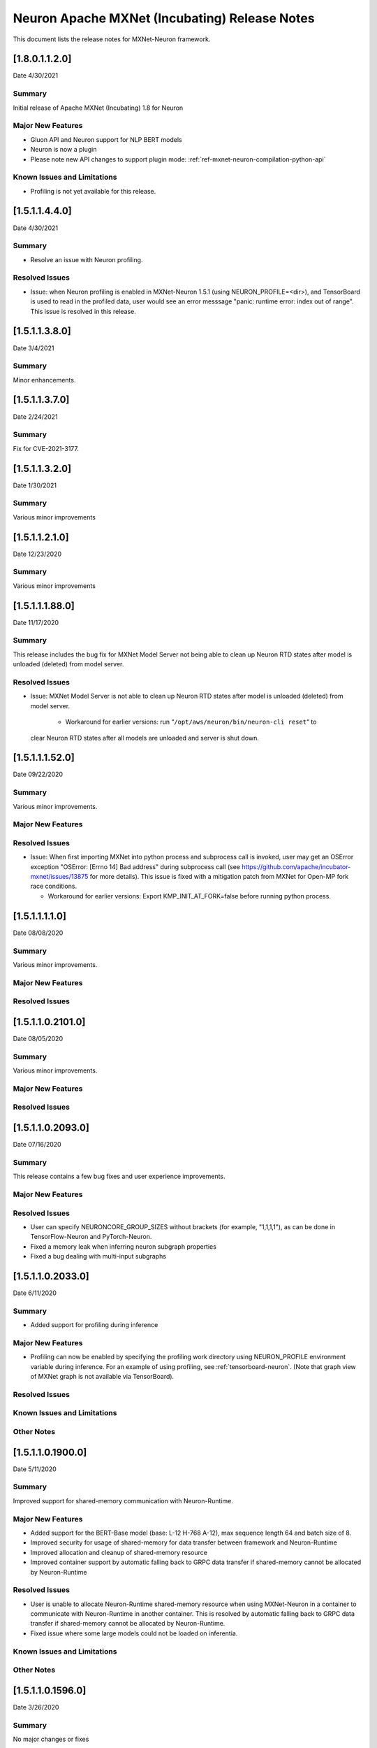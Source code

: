 .. _mxnet-neuron-rn:

Neuron Apache MXNet (Incubating) Release Notes
==============================================



This document lists the release notes for MXNet-Neuron framework.

[1.8.0.1.1.2.0]
^^^^^^^^^^^^^^^

Date 4/30/2021

Summary
-------

Initial release of Apache MXNet (Incubating) 1.8 for Neuron

Major New Features
------------------

- Gluon API and Neuron support for NLP BERT models

- Neuron is now a plugin

- Please note new API changes to support plugin mode: :ref:`ref-mxnet-neuron-compilation-python-api`

Known Issues and Limitations
----------------------------

- Profiling is not yet available for this release.

[1.5.1.1.4.4.0]
^^^^^^^^^^^^^^^

Date 4/30/2021

Summary
-------

- Resolve an issue with Neuron profiling.

Resolved Issues
---------------

- Issue: when Neuron profiling is enabled in MXNet-Neuron 1.5.1 (using NEURON_PROFILE=<dir>), and TensorBoard is used to read in the profiled data, user would see an error messsage "panic: runtime error: index out of range". This issue is resolved in this release.

[1.5.1.1.3.8.0]
^^^^^^^^^^^^^^^

Date 3/4/2021

Summary
-------

Minor enhancements.

[1.5.1.1.3.7.0]
^^^^^^^^^^^^^^^

Date 2/24/2021

Summary
-------

Fix for CVE-2021-3177.

[1.5.1.1.3.2.0]
^^^^^^^^^^^^^^^

Date 1/30/2021

Summary
-------

Various minor improvements

[1.5.1.1.2.1.0]
^^^^^^^^^^^^^^^

Date 12/23/2020

Summary
-------

Various minor improvements

[1.5.1.1.1.88.0]
^^^^^^^^^^^^^^^^

Date 11/17/2020

Summary
-------

This release includes the bug fix for MXNet Model Server not being able to clean up
Neuron RTD states after model is unloaded (deleted) from model server.

Resolved Issues
---------------

-  Issue: MXNet Model Server is not able to clean up Neuron RTD states
   after model is unloaded (deleted) from model server.

    -  Workaround for earlier versions: run “\ ``/opt/aws/neuron/bin/neuron-cli reset``\ “ to
   clear Neuron RTD states after all models are unloaded and server is
   shut down.

[1.5.1.1.1.52.0]
^^^^^^^^^^^^^^^^

Date 09/22/2020

Summary
-------

Various minor improvements.

Major New Features
------------------

Resolved Issues
---------------

-  Issue: When first importing MXNet into python process and subprocess
   call is invoked, user may get an OSError exception "OSError: [Errno
   14] Bad address" during subprocess call (see
   https://github.com/apache/incubator-mxnet/issues/13875 for more
   details). This issue is fixed with a mitigation patch from MXNet for
   Open-MP fork race conditions.

   -  Workaround for earlier versions: Export KMP_INIT_AT_FORK=false
      before running python process.

.. _1511110:

[1.5.1.1.1.1.0]
^^^^^^^^^^^^^^^

Date 08/08/2020

.. _summary-1:

Summary
-------

Various minor improvements.

.. _major-new-features-1:

Major New Features
------------------

.. _resolved-issues-1:

Resolved Issues
---------------

.. _1511021010:

[1.5.1.1.0.2101.0]
^^^^^^^^^^^^^^^^^^

Date 08/05/2020

.. _summary-2:

Summary
-------

Various minor improvements.

.. _major-new-features-2:

Major New Features
------------------

.. _resolved-issues-2:

Resolved Issues
---------------

.. _1511020930:

[1.5.1.1.0.2093.0]
^^^^^^^^^^^^^^^^^^

Date 07/16/2020

.. _summary-3:

Summary
-------

This release contains a few bug fixes and user experience improvements.

.. _major-new-features-3:

Major New Features
------------------

.. _resolved-issues-3:

Resolved Issues
---------------

-  User can specify NEURONCORE_GROUP_SIZES without brackets (for
   example, "1,1,1,1"), as can be done in TensorFlow-Neuron and
   PyTorch-Neuron.
-  Fixed a memory leak when inferring neuron subgraph properties
-  Fixed a bug dealing with multi-input subgraphs

.. _1511020330:

[1.5.1.1.0.2033.0]
^^^^^^^^^^^^^^^^^^

Date 6/11/2020

.. _summary-4:

Summary
-------

-  Added support for profiling during inference

.. _major-new-features-4:

Major New Features
------------------

-  Profiling can now be enabled by specifying the profiling work
   directory using NEURON_PROFILE environment variable during inference.
   For an example of using profiling, see :ref:`tensorboard-neuron`.
   (Note that graph view of MXNet graph is not available via
   TensorBoard).

.. _resolved-issues-4:

Resolved Issues
---------------

Known Issues and Limitations
----------------------------

Other Notes
-----------

.. _1511019000:

[1.5.1.1.0.1900.0]
^^^^^^^^^^^^^^^^^^

Date 5/11/2020

.. _summary-5:

Summary
-------

Improved support for shared-memory communication with Neuron-Runtime.

.. _major-new-features-5:

Major New Features
------------------

-  Added support for the BERT-Base model (base: L-12 H-768 A-12), max
   sequence length 64 and batch size of 8.
-  Improved security for usage of shared-memory for data transfer
   between framework and Neuron-Runtime
-  Improved allocation and cleanup of shared-memory resource
-  Improved container support by automatic falling back to GRPC data
   transfer if shared-memory cannot be allocated by Neuron-Runtime

.. _resolved-issues-5:

Resolved Issues
---------------

-  User is unable to allocate Neuron-Runtime shared-memory resource when
   using MXNet-Neuron in a container to communicate with Neuron-Runtime
   in another container. This is resolved by automatic falling back to
   GRPC data transfer if shared-memory cannot be allocated by
   Neuron-Runtime.
-  Fixed issue where some large models could not be loaded on
   inferentia.

.. _known-issues-and-limitations-1:

Known Issues and Limitations
----------------------------

.. _other-notes-1:

Other Notes
-----------

.. _1511015960:

[1.5.1.1.0.1596.0]
^^^^^^^^^^^^^^^^^^

Date 3/26/2020

.. _summary-6:

Summary
-------

No major changes or fixes

.. _major-new-features-6:

Major New Features
------------------

.. _resolved-issues-6:

Resolved Issues
---------------

.. _known-issues-and-limitations-2:

Known Issues and Limitations
----------------------------

.. _other-notes-2:

Other Notes
-----------

.. _1511014980:

[1.5.1.1.0.1498.0]
^^^^^^^^^^^^^^^^^^

Date 2/27/2020

.. _summary-7:

Summary
-------

No major changes or fixes.

.. _major-new-features-7:

Major New Features
------------------

.. _resolved-issues-7:

Resolved Issues
---------------

The issue(s) below are resolved:

-  Latest pip version 20.0.1 breaks installation of MXNet-Neuron pip
   wheel which has py2.py3 in the wheel name.

.. _known-issues-and-limitations-3:

Known Issues and Limitations
----------------------------

-  User is unable to allocate Neuron-Runtime shared-memory resource when
   using MXNet-Neuron in a container to communicate with Neuron-Runtime
   in another container. To work-around, please set environment variable
   NEURON_RTD_USE_SHM to 0.

.. _other-notes-3:

Other Notes
-----------

.. _1511014010:

[1.5.1.1.0.1401.0]
^^^^^^^^^^^^^^^^^^

Date 1/27/2020

.. _summary-8:

Summary
-------

No major changes or fixes.

.. _major-new-features-8:

Major New Features
------------------

.. _resolved-issues-8:

Resolved Issues
---------------

-  The following issue is resolved when the latest multi-model-server
   with version >= 1.1.0 is used with MXNet-Neuron. You would still need
   to use "``/opt/aws/neuron/bin/neuron-cli reset``" to clear all Neuron
   RTD states after multi-model-server is exited:

   -  Issue: MXNet Model Server is not able to clean up Neuron RTD
      states after model is unloaded (deleted) from model server and
      previous workaround "``/opt/aws/neuron/bin/neuron-cli reset``" is
      unable to clear all Neuron RTD states.

.. _known-issues-and-limitations-4:

Known Issues and Limitations
----------------------------

-  Latest pip version 20.0.1 breaks installation of MXNet-Neuron pip
   wheel which has py2.py3 in the wheel name. This breaks all existing
   released versions. The error looks like:

::

   Looking in indexes: https://pypi.org/simple, https://pip.repos.neuron.amazonaws.com
   ERROR: Could not find a version that satisfies the requirement mxnet-neuron (from versions: none)
   ERROR: No matching distribution found for mxnet-neuron

-  Work around: install the older version of pip using "pip install
   pip==19.3.1".

.. _other-notes-4:

Other Notes
-----------

.. _1511013250:

[1.5.1.1.0.1325.0]
^^^^^^^^^^^^^^^^^^

Date 12/1/2019

.. _summary-9:

Summary
-------

.. _major-new-features-9:

Major New Features
------------------

.. _resolved-issues-9:

Resolved Issues
---------------

-  Issue: Compiler flags cannot be passed to compiler during compile
   call. The fix: compiler flags can be passed to compiler during
   compile call using “flags” option followed by a list of flags.

-  Issue: Advanced CPU fallback option is a way to attempt to improve
   the number of operators on Inferentia. The default is currently set
   to on, which may cause failures. The fix: This option is now off by
   default.

.. _known-issues-and-limitations-5:

Known Issues and Limitations
----------------------------

-  Issue: MXNet Model Server is not able to clean up Neuron RTD states
   after model is unloaded (deleted) from model server and previous
   workaround "``/opt/aws/neuron/bin/neuron-cli reset``" is unable to
   clear all Neuron RTD states.

   -  Workaround: run “\ ``sudo systemctl restart neuron-rtd``\ “ to
      clear Neuron RTD states after all models are unloaded and server
      is shut down.

.. _other-notes-5:

Other Notes
-----------

.. _1511013490:

[1.5.1.1.0.1349.0]
^^^^^^^^^^^^^^^^^^

Date 12/20/2019

.. _summary-10:

Summary
-------

No major changes or fixes. Released with other Neuron packages.

.. _1511013250-1:

[1.5.1.1.0.1325.0]
^^^^^^^^^^^^^^^^^^

Date 12/1/2019

.. _summary-11:

Summary
-------

.. _major-new-features-10:

Major New Features
------------------

.. _resolved-issues-10:

Resolved Issues
---------------

-  Issue: Compiler flags cannot be passed to compiler during compile
   call. The fix: compiler flags can be passed to compiler during
   compile call using “flags” option followed by a list of flags.

-  Issue: Advanced CPU fallback option is a way to attempt to improve
   the number of operators on Inferentia. The default is currently set
   to on, which may cause failures. The fix: This option is now off by
   default.

.. _known-issues-and-limitations-6:

Known Issues and Limitations
----------------------------

-  Issue: MXNet Model Server is not able to clean up Neuron RTD states
   after model is unloaded (deleted) from model server and previous
   workaround "``/opt/aws/neuron/bin/neuron-cli reset``" is unable to
   clear all Neuron RTD states.

   -  Workaround: run “\ ``sudo systemctl restart neuron-rtd``\ “ to
      clear Neuron RTD states after all models are unloaded and server
      is shut down.

.. _other-notes-6:

Other Notes
-----------

.. _1511012600:

[1.5.1.1.0.1260.0]
^^^^^^^^^^^^^^^^^^

Date: 11/25/2019

.. _summary-12:

Summary
-------

This version is available only in released DLAMI v26.0 and is based on
MXNet version 1.5.1. Please :ref:`dlami-rn-known-issues` to latest version.

.. _major-new-features-11:

Major new features
------------------

.. _resolved-issues-11:

Resolved issues
---------------

.. _known-issues-and-limitations-7:

Known issues and limitations
----------------------------

-  Issue: Compiler flags cannot be passed to compiler during compile
   call.

-  Issue: Advanced CPU fallback option is a way to attempt to improve
   the number of operators on Inferentia. The default is currently set
   to on, which may cause failures.

   -  Workaround: explicitly turn it off by setting compile option
      op_by_op_compiler_retry to 0.

-  Issue: Temporary files are put in current directory when debug is
   enabled.

   -  Workaround: create a separate work directory and run the process
      from within the work directory

-  Issue: MXNet Model Server is not able to clean up Neuron RTD states
   after model is unloaded (deleted) from model server.

   -  Workaround: run “\ ``/opt/aws/neuron/bin/neuron-cli reset``\ “ to
      clear Neuron RTD states after all models are unloaded and server
      is shut down.

-  Issue: MXNet 1.5.1 may return inconsistent node names for some
   operators when they are the primary outputs of a Neuron subgraph.
   This causes failures during inference.

   -  Workaround : Use the ``excl_node_names`` compilation option to
      change the partitioning of the graph during compile so that these
      nodes are not the primary output of a neuron subgraph. See
      :ref:`ref-mxnet-neuron-compilation-python-api`

   .. code:: python

      compile_args = { 'excl_node_names': ["node_name_to_exclude"] }

Models Supported
----------------

The following models have successfully run on neuron-inferentia systems

1. Resnet50 V1/V2
2. Inception-V2/V3/V4
3. Parallel-WaveNet
4. Tacotron 2
5. WaveRNN

.. _other-notes-7:

Other Notes
-----------

-  Python versions supported:

   -  3.5, 3.6, 3.7

-  Linux distribution supported:

   -  Ubuntu 16, Ubuntu 18, Amazon Linux 2
